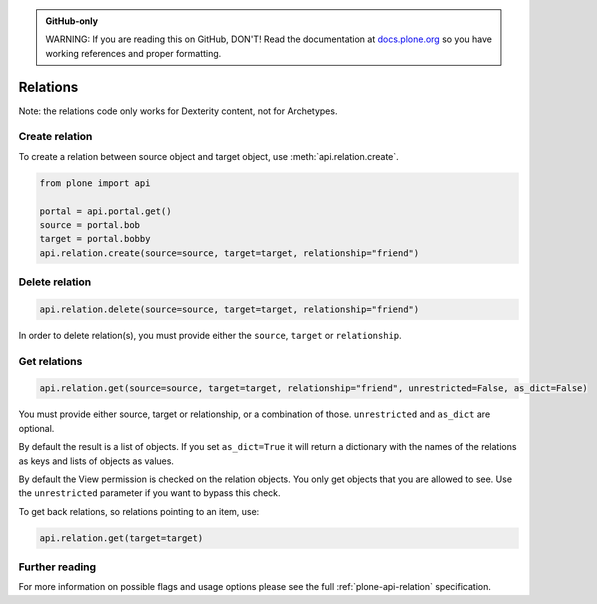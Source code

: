 .. admonition:: GitHub-only

    WARNING: If you are reading this on GitHub, DON'T!
    Read the documentation at `docs.plone.org <http://docs.plone.org/develop/plone.api/docs/env.html>`_
    so you have working references and proper formatting.


.. module:: plone

.. _chapter_relation:

=========
Relations
=========

Note: the relations code only works for Dexterity content, not for Archetypes.

.. _relation_create_example:

Create relation
===============

To create a relation between source object and target object, use :meth:`api.relation.create`.

.. code-block:: python

    from plone import api

    portal = api.portal.get()
    source = portal.bob
    target = portal.bobby
    api.relation.create(source=source, target=target, relationship="friend")

Delete relation
===============

.. code-block:: python

    api.relation.delete(source=source, target=target, relationship="friend")

In order to delete relation(s), you must provide either the ``source``, ``target`` or ``relationship``.

Get relations
=============

.. code-block:: python

    api.relation.get(source=source, target=target, relationship="friend", unrestricted=False, as_dict=False)

You must provide either source, target or relationship, or a combination of those.
``unrestricted`` and ``as_dict`` are optional.

By default the result is a list of objects.
If you set ``as_dict=True`` it will return a dictionary with the names of the relations as keys and lists of objects as values.

By default the View permission is checked on the relation objects.
You only get objects that you are allowed to see.
Use the ``unrestricted`` parameter if you want to bypass this check.

To get back relations, so relations pointing to an item, use:

.. code-block:: python

    api.relation.get(target=target)


Further reading
===============

For more information on possible flags and usage options please see the full :ref:`plone-api-relation` specification.
